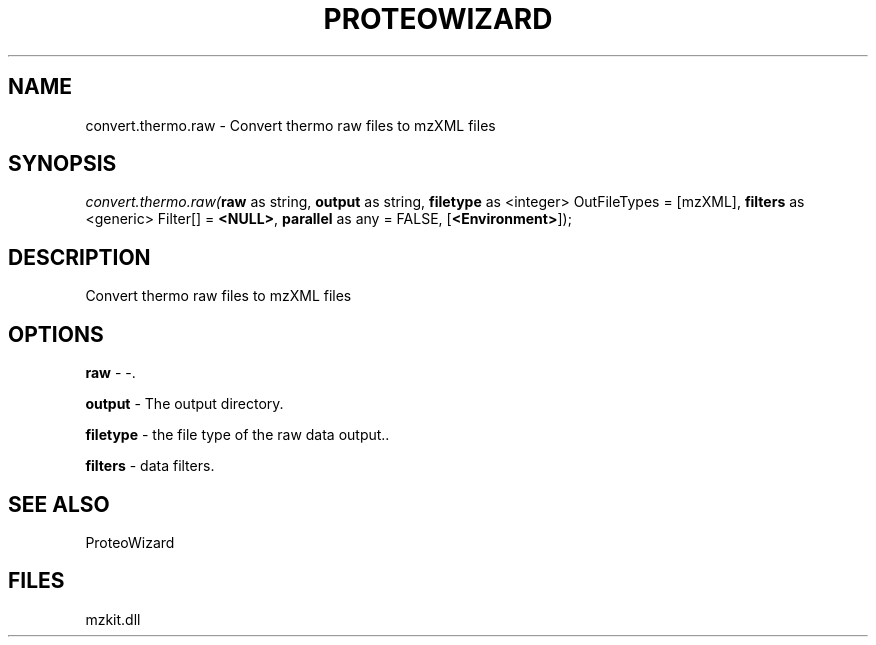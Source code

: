 .\" man page create by R# package system.
.TH PROTEOWIZARD 4 2000-Jan "convert.thermo.raw" "convert.thermo.raw"
.SH NAME
convert.thermo.raw \- Convert thermo raw files to mzXML files
.SH SYNOPSIS
\fIconvert.thermo.raw(\fBraw\fR as string, 
\fBoutput\fR as string, 
\fBfiletype\fR as <integer> OutFileTypes = [mzXML], 
\fBfilters\fR as <generic> Filter[] = \fB<NULL>\fR, 
\fBparallel\fR as any = FALSE, 
[\fB<Environment>\fR]);\fR
.SH DESCRIPTION
.PP
Convert thermo raw files to mzXML files
.PP
.SH OPTIONS
.PP
\fBraw\fB \fR\- -. 
.PP
.PP
\fBoutput\fB \fR\- The output directory. 
.PP
.PP
\fBfiletype\fB \fR\- the file type of the raw data output.. 
.PP
.PP
\fBfilters\fB \fR\- data filters. 
.PP
.SH SEE ALSO
ProteoWizard
.SH FILES
.PP
mzkit.dll
.PP
